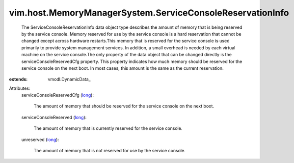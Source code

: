
vim.host.MemoryManagerSystem.ServiceConsoleReservationInfo
==========================================================
  The ServiceConsoleReservationInfo data object type describes the amount of memory that is being reserved by the service console. Memory reserved for use by the service console is a hard reservation that cannot be changed except across hardware restarts.This memory that is reserved for the service console is used primarily to provide system management services. In addition, a small overhead is needed by each virtual machine on the service console.The only property of the data object that can be changed directly is the serviceConsoleReservedCfg property. This property indicates how much memory should be reserved for the service console on the next boot. In most cases, this amount is the same as the current reservation.
:extends: vmodl.DynamicData_

Attributes:
    serviceConsoleReservedCfg (`long <https://docs.python.org/2/library/stdtypes.html>`_):

       The amount of memory that should be reserved for the service console on the next boot.
    serviceConsoleReserved (`long <https://docs.python.org/2/library/stdtypes.html>`_):

       The amount of memory that is currently reserved for the service console.
    unreserved (`long <https://docs.python.org/2/library/stdtypes.html>`_):

       The amount of memory that is not reserved for use by the service console.
